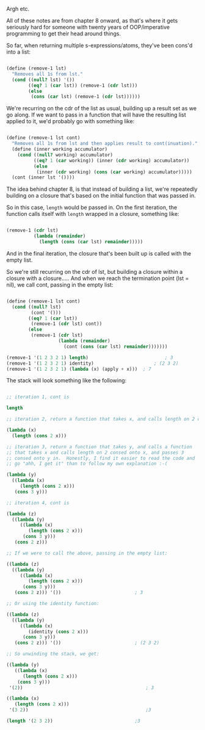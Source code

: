 Argh etc.

All of these notes are from chapter 8 onward, as that's where it gets seriously hard for someone with twenty years of OOP/imperative programming to get their head around things.

So far, when returning multiple s-expressions/atoms, they've been cons'd into a list:

#+BEGIN_SRC scheme

  (define (remove-1 lst)
    "Removes all 1s from lst."
    (cond ((null? lst) '())
          ((eq? 1 (car lst)) (remove-1 (cdr lst)))
          (else
           (cons (car lst) (remove-1 (cdr lst))))))

#+END_SRC

We're recurring on the cdr of the list as usual, building up a result set as we go along.  If we want to pass in a function that will have the resulting list applied to it, we'd probably go with something like:

#+BEGIN_SRC scheme

  (define (remove-1 lst cont)
    "Removes all 1s from lst and then applies result to cont(inuation)."
    (define (inner working accumulator)
      (cond ((null? working) accumulator)
            ((eq? 1 (car working)) (inner (cdr working) accumulator))
            (else
             (inner (cdr working) (cons (car working) accumulator)))))
    (cont (inner lst '())))

#+END_SRC

The idea behind chapter 8, is that instead of building a list, we're repeatedly building on a closure that's based on the initial function that was passed in.

So in this case, ~length~ would be passed in.  On the first iteration, the function calls itself with ~length~ wrapped in a closure, something like:

#+BEGIN_SRC scheme

  (remove-1 (cdr lst)
            (lambda (remainder)
              (length (cons (car lst) remainder)))))

#+END_SRC

And in the final iteration, the closure that's been built up is called with the empty list.

So we're still recurring on the cdr of lst, but building a closure within a closure with a closure.....  And when we reach the termination point (lst = nil), we call cont, passing in the empty list:

#+BEGIN_SRC scheme

  (define (remove-1 lst cont)
    (cond ((null? lst)
           (cont '()))
          ((eq? 1 (car lst))
           (remove-1 (cdr lst) cont))
          (else
           (remove-1 (cdr lst)
                     (lambda (remainder)
                       (cont (cons (car lst) remainder)))))))

  (remove-1 '(1 2 3 2 1) length)							; 3
  (remove-1 '(1 2 3 2 1) identity)						; (2 3 2)
  (remove-1 '(1 2 3 2 1) (lambda (x) (apply + x)))	; 7

#+END_SRC

The stack will look something like the following:

#+BEGIN_SRC scheme

  ;; iteration 1, cont is 

  length

  ;; iteration 2, return a function that takes x, and calls length on 2 consed onto x.

  (lambda (x)
    (length (cons 2 x)))

  ;; iteration 3, return a function that takes y, and calls a function
  ;; that takes x and calls length on 2 consed onto x, and passes 3
  ;; consed onto y in.  Honestly, I find it easier to read the code and
  ;; go "ahh, I get it" than to follow my own explanation :-(

  (lambda (y)
    ((lambda (x)
       (length (cons 2 x)))
     (cons 3 y)))

  ;; iteration 4, cont is

  (lambda (z)
    ((lambda (y)
       ((lambda (x)
          (length (cons 2 x)))
        (cons 3 y)))
     (cons 2 z)))

  ;; If we were to call the above, passing in the empty list:

  ((lambda (z)
    ((lambda (y)
       ((lambda (x)
          (length (cons 2 x)))
        (cons 3 y)))
     (cons 2 z))) '())							 ; 3

  ;; Or using the identity function:

  ((lambda (z)
    ((lambda (y)
       ((lambda (x)
          (identity (cons 2 x)))
        (cons 3 y)))
     (cons 2 z))) '())							 ; (2 3 2)

  ;; So unwinding the stack, we get:

  ((lambda (y)
     ((lambda (x)
        (length (cons 2 x)))
      (cons 3 y)))
   '(2))											 ; 3

  ((lambda (x)
     (length (cons 2 x)))
   '(3 2))											 ;3

  (length '(2 3 2))								 ;3

#+END_SRC
